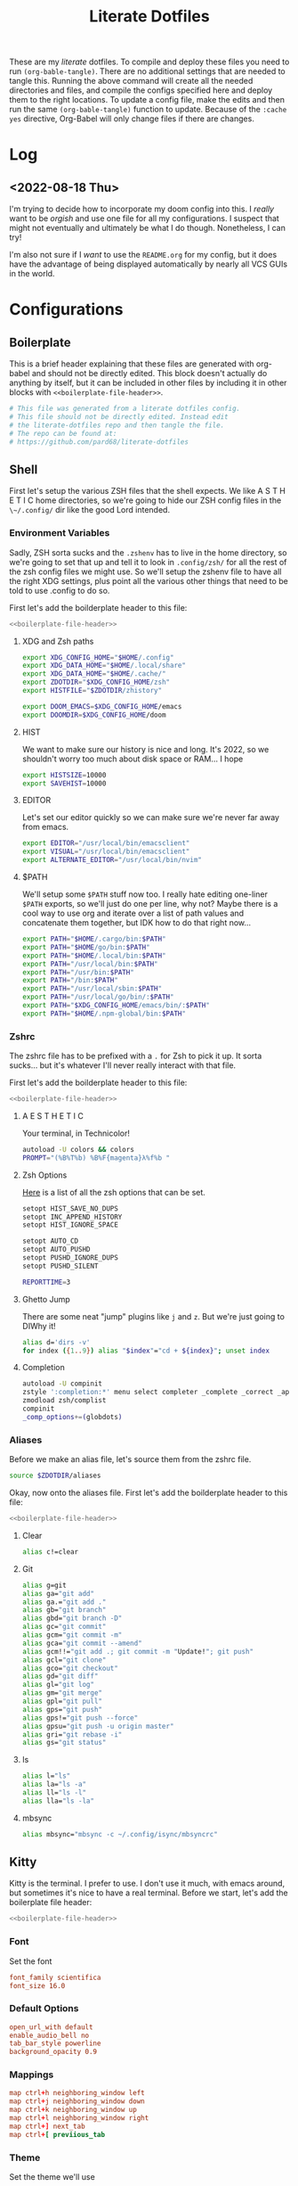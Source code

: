 #+title: Literate Dotfiles
#+STARTUP: hideblocks


These are my /literate/ dotfiles. To compile and deploy these files you need to
run ~(org-bable-tangle)~. There are no additional settings that are needed to
tangle this. Running the above command will create all the needed directories
and files, and compile the configs specified here and deploy them to the right
locations. To update a config file, make the edits and then run the same
~(org-bable-tangle)~ function to update. Because of the ~:cache yes~ directive,
Org-Babel will only change files if there are changes.

* Log
** <2022-08-18 Thu>
I'm trying to decide how to incorporate my doom config into this. I /really/
want to be /orgish/ and use one file for all my configurations. I suspect that
might not eventually and ultimately be what I do though. Nonetheless, I can try!

I'm also not sure if I /want/ to use the ~README.org~ for my config, but it does
have the advantage of being displayed automatically by nearly all VCS GUIs in
the world.

* Configurations
** Boilerplate
This is a brief header explaining that these files are generated with org-babel
and should not be directly edited. This block doesn't actually do anything by
itself, but it can be included in other files by including it in other blocks
with ~<<boilerplate-file-header>>~.
#+name: boilerplate-file-header
#+begin_src sh :tangle no
# This file was generated from a literate dotfiles config.
# This file should not be directly edited. Instead edit
# the literate-dotfiles repo and then tangle the file.
# The repo can be found at:
# https://github.com/pard68/literate-dotfiles
#+end_src

** Shell
First let's setup the various ZSH files that the shell expects. We like A S T H
E T I C home directories, so we're going to hide our ZSH config files in the
~\~/.config/~ dir like the good Lord intended.

*** Environment Variables
:PROPERTIES:
:header-args: :tangle ~/.zshenv :comments link :mkdirp yes :padline no :noweb tangle :cache yes
:END:
Sadly, ZSH sorta sucks and the ~.zshenv~ has to live in the home directory, so
we're going to set that up and tell it to look in ~.config/zsh/~ for all the
rest of the zsh config files we might use. So we'll setup the zshenv file to
have all the right XDG settings, plus point all the various other things that
need to be told to use .config to do so.

First let's add the boilderplate header to this file:
#+begin_src sh :comments no
<<boilerplate-file-header>>
#+end_src
**** XDG and Zsh paths
#+begin_src sh
export XDG_CONFIG_HOME="$HOME/.config"
export XDG_DATA_HOME="$HOME/.local/share"
export XDG_DATA_HOME="$HOME/.cache/"
export ZDOTDIR="$XDG_CONFIG_HOME/zsh"
export HISTFILE="$ZDOTDIR/zhistory"

export DOOM_EMACS=$XDG_CONFIG_HOME/emacs
export DOOMDIR=$XDG_CONFIG_HOME/doom
#+end_src

**** HIST
We want to make sure our history is nice and long. It's 2022, so we shouldn't
worry too much about disk space or RAM... I hope

#+begin_src sh
export HISTSIZE=10000
export SAVEHIST=10000
#+end_src

**** EDITOR
Let's set our editor quickly so we can make sure we're never far away from
emacs.

#+begin_src sh
export EDITOR="/usr/local/bin/emacsclient"
export VISUAL="/usr/local/bin/emacsclient"
export ALTERNATE_EDITOR="/usr/local/bin/nvim"
#+end_src

**** $PATH
We'll setup some ~$PATH~ stuff now too. I really hate editing one-liner ~$PATH~
exports, so we'll just do one per line, why not? Maybe there is a cool way to
use org and iterate over a list of path values and concatenate them together,
but IDK how to do that right now...

#+begin_src sh
export PATH="$HOME/.cargo/bin:$PATH"
export PATH="$HOME/go/bin:$PATH"
export PATH="$HOME/.local/bin:$PATH"
export PATH="/usr/local/bin:$PATH"
export PATH="/usr/bin:$PATH"
export PATH="/bin:$PATH"
export PATH="/usr/local/sbin:$PATH"
export PATH="/usr/local/go/bin/:$PATH"
export PATH="$XDG_CONFIG_HOME/emacs/bin/:$PATH"
export PATH="$HOME/.npm-global/bin:$PATH"
#+end_src

*** Zshrc
:PROPERTIES:
:header-args: :tangle ~/.config/zsh/.zshrc :comments link :mkdirp yes :padline no :noweb tangle :cache yes
:END:

The zshrc file has to be prefixed with a ~.~ for Zsh to pick it up. It sorta sucks... but it's whatever I'll never really interact with that file.

First let's add the boilderplate header to this file:
#+begin_src sh :comments no
<<boilerplate-file-header>>
#+end_src
**** A E S T H E T I C

Your terminal, in Technicolor!
#+begin_src sh
autoload -U colors && colors
PROMPT="(%B%T%b) %B%F{magenta}λ%f%b "
#+end_src
**** Zsh Options

[[https://zsh.sourceforge.io/Doc/Release/Options.html][Here]] is a list of all the zsh options that can be set.
#+begin_src sh
setopt HIST_SAVE_NO_DUPS
setopt INC_APPEND_HISTORY
setopt HIST_IGNORE_SPACE

setopt AUTO_CD
setopt AUTO_PUSHD
setopt PUSHD_IGNORE_DUPS
setopt PUSHD_SILENT

REPORTTIME=3
#+end_src

**** Ghetto Jump

There are some neat "jump" plugins like ~j~ and ~z~. But we're just going to DIWhy it!
#+begin_src sh
alias d='dirs -v'
for index ({1..9}) alias "$index"="cd + ${index}"; unset index
#+end_src

**** Completion

#+begin_src sh
autoload -U compinit
zstyle ':completion:*' menu select completer _complete _correct _approximate
zmodload zsh/complist
compinit
_comp_options+=(globdots)
#+end_src

*** Aliases
:PROPERTIES:
:header-args: :tangle ~/.config/zsh/aliases :comments link :mkdirp yes :padline no :noweb tangle :cache yes
:END:
Before we make an alias file, let's source them from the zshrc file.
#+begin_src sh :tangle ~/.config/zsh/.zshrc
source $ZDOTDIR/aliases
#+end_src

Okay, now onto the aliases file. First let's add the boilderplate header to this file:
#+begin_src sh :comments no
<<boilerplate-file-header>>
#+end_src

**** Clear
#+begin_src sh
alias c!=clear
#+end_src
**** Git
#+begin_src sh
alias g=git
alias ga="git add"
alias ga.="git add ."
alias gb="git branch"
alias gbd="git branch -D"
alias gc="git commit"
alias gcm="git commit -m"
alias gca="git commit --amend"
alias gcm!!="git add .; git commit -m "Update!"; git push"
alias gcl="git clone"
alias gco="git checkout"
alias gd="git diff"
alias gl="git log"
alias gm="git merge"
alias gpl="git pull"
alias gps="git push"
alias gps!="git push --force"
alias gpsu="git push -u origin master"
alias gri="git rebase -i"
alias gs="git status"
#+end_src
**** ls
#+begin_src sh
alias l="ls"
alias la="ls -a"
alias ll="ls -l"
alias lla="ls -la"
#+end_src
**** mbsync
#+begin_src sh
alias mbsync="mbsync -c ~/.config/isync/mbsyncrc"
#+end_src
** Kitty
:PROPERTIES:
:header-args: :tangle ~/.config/kitty/kitty.conf :comments link :mkdirp yes :padline no :noweb tangle :cache yes
:END:

Kitty is the terminal. I prefer to use. I don't use it much, with emacs around,
but sometimes it's nice to have a real terminal. Before we start, let's add the
boilerplate file header:
#+begin_src sh :comments no
<<boilerplate-file-header>>
#+end_src
*** Font
Set the font
#+begin_src conf
font_family scientifica
font_size 16.0
#+end_src
*** Default Options
#+begin_src conf
open_url_with default
enable_audio_bell no
tab_bar_style powerline
background_opacity 0.9
#+end_src
*** Mappings
#+begin_src conf
map ctrl+h neighboring_window left
map ctrl+j neighboring_window down
map ctrl+k neighboring_window up
map ctrl+l neighboring_window right
map ctrl+] next_tab
map ctrl+[ previious_tab
#+end_src
*** Theme
:PROPERTIES:
:header-args: :tangle ~/.config/kitty/theme.conf :comments link :mkdirp yes :padline no :noweb tangle :cache yes
:END:
Set the theme we'll use
#+begin_src conf :tangle ~/.config/kitty/kitty.conf
include theme.conf
#+end_src

And then define that theme. This is not something I created. I got it from [[https://github.com/mcchrish/zenbones.nvim/raw/main/extras/kitty/zenbones_dark.conf][here]].
#+begin_src conf :comments no
<<boilerplate-file-header>>
#+end_src

***** Background and Foreground Colors
#+begin_src conf
foreground                      #B4BDC3
background                      #1C1917
selection_foreground            #B4BDC3
selection_background            #3D4042
#+end_src
***** Cursor Colors
#+begin_src conf
cursor                          #C4CACF
cursor_text_color               #1C1917
#+end_src
***** Tab Colors
#+begin_src conf
active_tab_foreground           #B4BDC3
active_tab_background           #65435E
inactive_tab_foreground         #B4BDC3
inactive_tab_background         #352F2D
#+end_src
***** Color Definitions
****** Black
#+begin_src conf
color0 #1C1917
color8 #403833
#+end_src
****** Red
#+begin_src conf
color1 #DE6E7C
color9 #E8838F
#+end_src
****** Green
#+begin_src conf
color2  #819B69
color10 #8BAE68
#+end_src
****** Yellow
#+begin_src conf
color3  #B77E64
color11 #D68C67
#+end_src
****** Blue
#+begin_src conf
color4  #6099C0
color12 #61ABDA
#+end_src
****** Magenta
#+begin_src conf
color5  #B279A7
color13 #CF86C1
#+end_src
****** Cyan
#+begin_src conf
color6  #66A5AD
color14 #65B8C1
#+end_src
****** White
#+begin_src conf
color7  #B4BDC3
color15 #888F94
#+end_src

** Hammerspoon
:PROPERTIES:
:header-args: :tangle ~/.hammerspoon/init.lua :comments link :mkdirp yes :padline no :noweb tangle :cache yes
:END:

I really only want Hammerspoon around on Mac, but I'm not currently sure how to
best add that conditional nature into org-babel. So we'll just install it all
and if it's not Mac... well it'll just never get used. Also, should be noted
that Hammerspoon doesn't seem to respect the XDG stuff and just puts its config
directory in the root of your home dir like a pig.

*** Boilerplate
#+begin_src lua :comments no
--[[
<<boilerplate-file-header>>
--]]
#+end_src

**** Hammerspoon CLI Tool
First thing, let's install the hs cli tool so we can call Hammerspoon from the
terminal if we need to. By default it'll install to the ~/usr/local/bin~.
#+begin_src lua
require'hs.ipc'
hs.ipc.cliInstall()
#+end_src

**** Config Reloader
And let's setup auto reloading for hammerspoon. First the reload function,
stolen from [[https://github.com/wangshub/hammerspoon-config/blob/06ff4db98baa4e568db0f79f3de0c58a578535a2/reload/reload.lua][here]]:
#+begin_src lua
reloadConfig = {
  watcher = {},
}

function reloadConfig.reloader(paths)
  doReload = false
  for _, file in pairs(paths) do
    if file:sub(-4) == ".lua" then
      print("A Lua configuration file has changed. Reloading...")
      doReload = true
    end
  end
  if not doReload then
    print("No Lua configuration files have changed. Skipping reload...")
    return
  end
  hs.reload()
end
#+end_src

And then we register a path watcher, provide a method to stop the watcher, and
then kick it off:
#+begin_src lua
hammerspoonDir = os.getenv("HOME") .. "/.hammerspoon/"

function reloadConfig.init()
  reloadConfig.watcher = hs.pathwatcher.new(hammerspoonDir, reloadConfig.reloader)
end

function reloadConfig.start()
  reloadConfig.watcher:start()
end

function reloadConfig.stop()
  reloadConfig.watcher:stop()
end

reloadConfig.init()
reloadConfig.start()
#+end_src

*** Keybindings
Next let's setup a few default key combos.
#+begin_src lua
local meh = {"ctrl", "alt", "shift"}
local super = {"ctrl", "alt", "cmd"}
local hyper = {"ctrl", "alt", "cmd", "shift"}
#+end_src

I'm lazy, so we're going to setup some abstraction over the default hammerspoon
hotkey function so I have to type even less!
#+begin_src lua
function bk(...)
  hs.hotkey.bind(...)
end
#+end_src

**** Toggle Dark Mode
It'd be nice to toggle the system dark-mode with a key. But to do that we need to write a little applescript first:
#+begin_src sh :tangle ~/.hammerspoon/applescripts/toggle-dark-mode.applescript :comments no
tell application "System Events"
	tell appearance preferences
		set dark mode to not dark mode
	end tell
end tell
#+end_src

Great, and now for the keybinding:
#+begin_src lua
bk(hyper, "d", "Toggle: Dark-mode", function() hs.osascript.applescriptFromFile("applescripts/toggle-dark-mode.applescript") end)
#+end_src

**** yabai keybindings

First, some abstraction to make calling into Yabai a bit simpler -- I stole this
from [[https://github.com/rtauziac/Hammerspoon-Yabai/blob/4c1c130b089a3c8cc87a3f0dcf13ae0ae64b34a0/.hammerspoon/yabai.lua][here]]:
#+begin_src lua
function strToTable(str)
  t = {}
  for word in string.gmatch(str, "[^%s]+") do
    table.insert(t, word)
  end
  return t
end

function runCmd(bin, strArgs)
  args = strToTable(strArgs)
  local t = hs.task.new(bin,
                        function(err, stdout, stderr)
                          print(err, stdout, stderr)
                        end,
                        function(task, stdout, stderr)
                          print(stdout, stderr)
                          return true
                        end, args)
  t:start()
  if tOut then
    print(tOut)
  end
  if tErr then
    print(tErr)
  end
end

function r(b, a)
  return function() runCmd(b, a) end
end

function yabaiCmd(args)
  yBin = "/usr/local/bin/yabai"
  runCmd(yBin, args)
end

function y(a)
  return function() yabaiCmd(a) end
end
#+end_src

And now the hotkeys!

Let's setup a reload hotkey for Yabai:
#+begin_src lua
-- bk(super, "r", "Yabai Reloaded", r("/bin/launchctl", {"kickstart", "-k", "gui/${UID}/homebrew.mxcl.yabai"}))
bk(super, "r", "Yabai: Reloaded", r("/usr/local/bin/brew", "services restart yabai"))
#+end_src

Now some spaces related hotkeys!
#+begin_src lua
bk(super, "n", "Yabai: Created a new space", y("-m space --create"))
#+end_src

It'd be nice to be able to toggle the various layouts:
#+begin_src lua
bk(super, "s", "Yabai: Stacked Layout", y("-m space --layout stack"))
bk(super, "b", "Yabai: BSP Layout", y("-m space --layout bsp"))
bk(super, "f", "Yabai: Floating Layout", y("-m space --layout float"))
#+end_src
How about some stacking related one?!
#+begin_src lua
bk(super, "n", "Yabai: Window", y("-m space --create"))
#+end_src
*** Spoons
**** Bootstrap
***** spoonManager
~spoonManager~ is a tool that lets us install Spoons from within Hammerspoon,
which means we don't need to include the Spoon's source in our literate config!

I was using this to install all spoons but then I noticed that HS has a Spoon
for installing spoons and it's a bit more feature-complete than SpoonManager, so
I'm just using this to install dependencies that SpoonInstall doesn't like (ie
stackline) and SpoonInstall itself and then we'll let everything else use
SpoonInstall.

Let's create a table of spoons we want to manage. It's going to be empty for
now, but entries should include a table name of the spoon and the git repo or
zip path of the spoon like such:
#+begin_src lua :tangle no
{
  name = "spoon's name",
  uri = "git repo",
  path = "path relative to hammerspoon's dir", // this is an optional value and if it isn't provided, just install into the Spoons/ dir
}
#+end_src

#+begin_src lua
spoonList = {
  {
    name = "SpoonInstall",
    uri = "https://github.com/Hammerspoon/Spoons/raw/master/Spoons/SpoonInstall.spoon.zip"
  }
}
<<stacklineSpoon>>
<<editWithEmacsSpoon>>
#+end_src

And of course, let's create spoonManager and then kick off the install process
#+begin_src lua
spoonManager = {}

<<spoonManagerInstallZip>>

function spoonManager.installGit(spoon)
  gitCloneTask =hs.task.new('/usr/bin/git', function(a,b,c) return end, {"clone", spoon.uri, spoon.path})
  gitCloneTask:waitUntilExit()
  gitCloneTask:start()
end

function spoonManager.install(spoon)
  ext = string.sub(spoon.uri, -4)
  reloadConfig.stop()
  if ext == ".git" then
    spoonManager.installGit(spoon)
  end
  if ext == ".zip" then
    spoonManager.installZip(spoon)
  else
    print("Unknown file type, not installing " .. spoon.name)
  end
  reloadConfig.start()
end

function spoonManager.installMaybe()
  if spoonList == nil then
    return
  end
  for _, spoon in pairs(spoonList) do
    install_path = "Spoons/" .. spoon.name .. ".spoon"
    installed = nil
    if spoon.path then
      install_path = spoon.path
      installed, _ = hs.fs.mkdir(spoon.path)
      installed = not installed
      if not installed then
        hs.fs.rmdir(spoon.path)
      end
    else
      installed = hs.spoons.isInstalled(spoon.name)
    end
    spoon.path = install_path
    if not installed then
      print("Installing " .. spoon.name .. " from uri: " .. spoon.uri)
      hs.alert("Install " .. spoon.name .. ". This will just take a moment!")
      spoonManager.install(spoon)
    else
      print(spoon.name .. " already installed!")
    end
  end
end

spoonManager.installMaybe()
#+end_src

This part of spoonManager is not my work, I took it from the SpoonInstall [[https://github.com/Hammerspoon/Spoons/blob/master/Source/SpoonInstall.spoon/init.lua][source]]
and I took it mostly to /install/ SpoonInstall, since it's part of a monorepo
and I'd rather steal their function for installing something from a zip than try
to figure out the best to do sparse git stuff.
#+name: spoonManagerInstallZip
#+begin_src lua :tangle no
-- Execute a command and return its output with trailing EOLs trimmed. If the command fails, an error message is logged.
function spoonManager.x(cmd, errfmt, ...)
   local output, status = hs.execute(cmd)
   if status then
      local trimstr = string.gsub(output, "\n*$", "")
      return trimstr
   else
      return nil
   end
end

function spoonManager._installSpoonFromZipURL(urlparts, status, body, headers)
   local success=nil
   if (status < 100) or (status >= 400) then
      print("Error downloading %s. Error code %d: %s", urlparts.absoluteString, status, body or "<none>")
   else
      -- Write the zip file to disk in a temporary directory
      local tmpdir=spoonManager.x("/usr/bin/mktemp -d", "Error creating temporary directory to download new spoon.")
      if tmpdir then
         local outfile = string.format("%s/%s", tmpdir, urlparts.lastPathComponent)
         local f=assert(io.open(outfile, "w"))
         f:write(body)
         f:close()

         -- Check its contents - only one *.spoon directory should be in there
         output = spoonManager.x(string.format("/usr/bin/unzip -l %s '*.spoon/' | /usr/bin/awk '$NF ~ /\\.spoon\\/$/ { print $NF }' | /usr/bin/wc -l", outfile),
                     "Error examining downloaded zip file %s, leaving it in place for your examination.", outfile)
         if output then
            if (tonumber(output) or 0) == 1 then
               -- Uncompress the zip file
               local outdir = string.format("%s/Spoons", hs.configdir)
               if spoonManager.x(string.format("/usr/bin/unzip -o %s -d %s 2>&1", outfile, outdir),
                     "Error uncompressing file %s, leaving it in place for your examination.", outfile) then
                  -- And finally, install it using Hammerspoon itself
                  print("Downloaded and installed %s", urlparts.absoluteString)
                  spoonManager.x(string.format("/bin/rm -rf '%s'", tmpdir), "Error removing directory %s", tmpdir)
                  success=true
               end
            else
               print("The downloaded zip file %s is invalid - it should contain exactly one spoon. Leaving it in place for your examination.", outfile)
            end
         end
      end
   end
   return success
end

function spoonManager.installSpoonFromZipURL(url)
   local urlparts = hs.http.urlParts(url)
   local dlfile = urlparts.lastPathComponent
   if dlfile and dlfile ~= "" and urlparts.pathExtension == "zip" then
      a,b,c=hs.http.get(url)
      return spoonManager._installSpoonFromZipURL(urlparts, a, b, c)
   else
      print("Invalid URL %s, must point to a zip file", url)
      return nil
   end
end

function spoonManager.installZip(spoon)
  spoonManager.installSpoonFromZipURL(spoon.uri)
end
#+end_src

***** SpoonInstall
SpoonInstall is how we're going to install 99% of spoons, because it's a lot
better than ~spoonManager~.

First let's setup some stuff:
#+begin_src lua
hs.loadSpoon('SpoonInstall')
#+end_src

This will block HS, but I think it's worth it...
#+begin_src lua
spoon.SpoonInstall.use_syncinstall = true
#+end_src

I'm lazy...
#+begin_src lua
Install = spoon.SpoonInstall
#+end_src
**** Clipboard Tool
It's a clipboard manager for text.
#+begin_src lua
Install:andUse("ClipboardTool", {})
clt = spoon.ClipboardTool
clt.pase_on_select = true
clt.show_in_menubar = false
clt.max_size = true
clt.max_entry_size = 4990
clt.clearAll()
clt.frequency = 2
bk(hyper, "v", "Toggle: Clipboard", function() clt:toggleClipboard() end)
clt:start()
#+end_src
**** stackline
This spoon will help us visualize yabai's stacked windows
#+name: stacklineSpoon
#+begin_src lua :tangle no
table.insert(spoonList, {
               name = "stackline",
               uri = "git@github.com:pard68/stackline.git",
               path = "stackline"
})
#+end_src

Stackline isn't technically a spoon but that might be changing, and since I'd rather just pretend it is than write a special case in the ~spoonManager~ just for stackline, we're just gonna have to get a little hacky...
#+begin_src lua
sl = require('stackline')
sl:init()
#+end_src

We also need to add the following to the yabai config so that stackline redraws
can be triggered with yabai signals to speed up the drawing process. These
signals came from the these two issues in the stackline repo; "[[https://github.com/AdamWagner/stackline/issues/110][Trigger refreshes
using yabail -m signal]]" and "[[https://github.com/AdamWagner/stackline/issues/113][Reduce redraw lag when switched spaces]]"
#+begin_src shell :tangle ~/.config/yabai/yabairc
yabai -m signal --add event=space_changed action="hs -c 'stackline.manager:update({forceRedraw = true})'"
yabai -m signal --add event=display_added action="hs -c 'stackline.refresh()"
yabai -m signal --add event=display_removed action="hs -c 'stackline.refresh()"
yabai -m signal --add event=display_changed action="hs -c 'stackline.refresh()"
yabai -m signal --add event=space_changed action="hs -c 'stackline.refresh()"
yabai -m signal --add event=application_visible action="hs -c 'stackline.refresh()"
yabai -m signal --add event=application_hidden action="hs -c 'stackline.refresh()"
yabai -m signal --add event=window_created action="hs -c 'stackline.refresh()"
yabai -m signal --add event=window_destroyed action="hs -c 'stackline.refresh()"
#+end_src

These two lines help with some issues when you switch focus with yabai commands. I found them in this [[https://github.com/AdamWagner/stackline/issues/67#issuecomment-1193396400][issue comment]].
#+begin_src shell :tangle ~/.config/yabai/yabairc
yabai -m signal --add event=window_created title="Hammerspoon Console" action="yabai -m window \$(yabai -m query --windows | jq '.[] | select(.app==\"Hammerspoon\" and .name==\"Hammerspoon Console\") | .id') --minimize"
yabai -m rule --add app="Hammerspoon" title="" manage=on layer="above" sticky=on
#+end_src
***** Keybindings
These some bindings someone created to use the same keys for cycling yabai
stacked and non-stacked spaces. I need to convert this to Lua so we can do this
with Hammerspoon.
#+begin_src shell :tangle no
cmd + shift - k : if [ "$(yabai -m query --spaces --space | jq -r '.type')" = "stack" ]; then (yabai -m window --focus stack.next || yabai -m window --focus stack.first); else yabai -m window --focus next || yabai -m window --focus first; fi
cmd + shift - j : if [ "$(yabai -m query --spaces --space | jq -r '.type')" = "stack" ]; then (yabai -m window --focus stack.prev || yabai -m window --focus stack.last); else yabai -m window --focus prev || yabai -m window --focus last; fi
#+end_src
**** Edit With Emacs
This spoon allows me to take any text area and edit that text area with emacs,
and then send the text edited in Emacs back to that textbox when done. This
spoon is from the GitHub user [[https://github.com/dmgerman/editWithEmacs.spoon/][dmgerman]].
#+name: editWithEmacsSpoon
#+begin_src lua :tangle no
table.insert(spoonList, {
               name = "editWithEmacs",
               uri = "https://github.com/dmgerman/editWithEmacs.spoon.git"})
#+end_src
***** Load Spoon and Add Bindings
#+begin_src lua
hs.loadSpoon("editWithEmacs")
if spoon.editWithEmacs then
  local bindings = {
    edit_selection = { hyper, "e" },
    edit_all = { meh, "e" }
  }
  spoon.editWithEmacs:bindHotkeys(bindings)
end
#+end_src
***** hammerspoon.el
For this to work we need to load some elisp with ~(load
"~/.hammerspoon/Spoons/editWithEmacs.spoon/hammerspoon.el")~. Make sure to put
that somewhere into your emacs config.

#+begin_src emacs-lisp :tangle ~/.hammerspoon/Spoons/editWithEmacs.spoon/hammerspoon.el
;;; editWithEmacs.el --- communicate with hammerspoon to editWithEmacs anywhere

;; Copyright (C) 2021 Daniel M. German <dmg@turingmachine.org>
;;                             Jeremy Friesen <emacs@jeremyfriesen.com>
;;

;; Author: Daniel M. German <dmg@turingmachine.org>
;;         Jeremy Friesen <emacs@jeremyfriesen.com>
;;
;; Maintainer: Daniel M. German <dmg@turingmachine.org>
;;
;; Keywords: hammerspoon, os x
;; Homepage: https://github.com/dmgerman/editWithEmacs.spoon

;; GNU Emacs is free software: you can redistribute it and/or modify
;; it under the terms of the GNU General Public License as published by
;; the Free Software Foundation, either version 3 of the License, or
;; (at your option) any later version.

;; GNU Emacs is distributed in the hope that it will be useful,
;; but WITHOUT ANY WARRANTY; without even the implied warranty of
;; MERCHANTABILITY or FITNESS FOR A PARTICULAR PURPOSE.  See the
;; GNU General Public License for more details.

;; You should have received a copy of the GNU General Public License
;; along with GNU Emacs.  If not, see <https://www.gnu.org/licenses/>.

;;; Commentary:

;; Use emacs and hammerspoon to edit text in any input box in os x
;; See: https://github.com/dmgerman/editWithEmacs.spoon
;;

;;; Code:


(defvar hammerspoon-buffer-mode 'markdown-mode
  "Name of major mode for hammerspoon editing")

(defvar hammerspoon-buffer-name "*hammerspoon_edit*"
  "Name of the buffer used to edit in emacs.")

(defvar hammerspoon-edit-minor-map nil
  "Keymap used in hammer-edit-minor-mode.")
(unless hammerspoon-edit-minor-map
  (let ((map (make-sparse-keymap)))

    (define-key map (kbd "C-c C-c") 'hammerspoon-edit-end)
    (define-key map (kbd "C-c m")   'hammerspoon-toggle-mode)
    (define-key map (kbd "C-c h")   'hammerspoon-test) ;; for testing

    (setq hammerspoon-edit-minor-map map)))

(define-minor-mode hammerspoon-edit-minor-mode
  "Minor mode to help with editing with hammerspoon"

  :global nil
  :lighter   "_hs-edit_"
  :keymap hammerspoon-edit-minor-map

  ;; if disabling `undo-tree-mode', rebuild `buffer-undo-list' from tree so
  ;; Emacs undo can work
  )

(defun hammerspoon-toggle-mode ()
  "Toggle from Markdown Mode to Org Mode."
  (interactive)
  (if (string-equal "markdown-mode" (format "%s" major-mode))
      (org-mode)
    (markdown-mode))
  (hammerspoon-edit-minor-mode))

(defun hammerspoon-do (command)
  "Send Hammerspoon the given COMMAND."
  (interactive "sHammerspoon Command:")
  (setq hs-binary (executable-find "hs"))
  (if hs-binary
      (call-process hs-binary
                    nil 0 nil
                    "-c"
                    command)
    (message "Hammerspoon hs executable not found. Make sure you hammerspoon has loaded the ipc module")))

(defun hammerspoon-alert (message)
  "Show given MESSAGE via Hammerspoon's alert system."
  (hammerspoon-do (concat "hs.alert.show('" message "', 1)")))

(defun hammerspoon-test ()
  "Show a test message via Hammerspoon's alert system.
If you see a message, Hammerspoon is working correctly."
  (interactive)
  (hammerspoon-alert "Hammerspoon test message..."))

(defun hammerspoon-edit-end ()
  "Send, via Hammerspoon, contents of buffer back to originating window."
  (interactive)
  (mark-whole-buffer)
  (call-interactively 'kill-ring-save)
  (hammerspoon-do (concat "spoon.editWithEmacs:endEditing(False)"))
  (previous-buffer))

(defun hammerspoon-edit-begin ()
  "Receive, from Hammerspoon, text to edit in Emacs"
  (interactive)
  (let ((hs-edit-buffer (get-buffer-create hammerspoon-buffer-name)))
    (switch-to-buffer hs-edit-buffer)
    (erase-buffer) ; Ensure we have a clean buffer
    (yank)
    (funcall hammerspoon-buffer-mode)
    (hammerspoon-edit-minor-mode)
    (message "Type C-c C-c to send back to originating window")
    (exchange-point-and-mark)))
#+end_src

** isync/mbsync
:PROPERTIES:
:header-args: :tangle ~/.config/isync/mbsyncrc :comments link :mkdirp yes :padline no :noweb tangle :cache yes
:END:
This is my isync/mbsync config. I'm using the password store for secrets when
applicable.
#+begin_src sh :comments no
<<boilerplate-file-header>>
#+end_src
*** Personal Protonmail Accounts
I have a number of protonmail accounts. They have virtually the same settings,
even the same password. I am not using the password store for the Proton email
accounts because this password is only applicable to the Proton bridge on my
machine and I don't have a concern about storing it in plaintext since it's
already available in plaintext on the machine anyway. I am just storing it in a
txt file so that this is a bit more portable.

There must be a empty line between accounts. So for this to work we need one
empty line at the end of each config. ~org-tangle~ removes trailing whitespace,
so this means we need to add a new line and then an empty comment. There might
be a better way to do this but I am unaware of it.

**** TODO Make this programmatic, so it just needs a list of email addresses

**** ipringle@protonmail.com
#+begin_src sh
IMAPAccount ipringle-protonmail
Host 127.0.0.1
Port 1143
User pard@0x44.pw
PassCmd "cat ~/.config/isync/proton-bridge-password"
SSLType NONE

IMAPStore ipringle-protonmail-remote
Account ipringle-protonmail

MaildirStore ipringle-protonmail-local
Subfolders Verbatim
Path ~/mail/ipringle@protonmail.com/
Inbox ~/mail/ipringle@protonmail.com/INBOX

Channel ipringle-protonmail
Far :ipringle-protonmail-remote:
Near :ipringle-protonmail-local:
Patterns *
CopyArrivalDate yes
Create Both
Expunge Both
SyncState *

#
#+end_src
**** ian@dapringles.com
#+begin_src sh
IMAPAccount ian-dapringles
Host 127.0.0.1
Port 1143
User ian@dapringles.com
PassCmd "cat ~/.config/isync/proton-bridge-password"
SSLType NONE

IMAPStore ian-dapringles-remote
Account ian-dapringles

MaildirStore ian-dapringles-local
Subfolders Verbatim
Path ~/mail/ian@dapringles.com/
Inbox ~/mail/ian@dapringles.com/INBOX

Channel ian-dapringles
Far :ian-dapringles-remote:
Near :ian-dapringles-local:
Patterns *
CopyArrivalDate yes
Create Both
Expunge Both
SyncState *

#
#+end_src
**** pard@0x44.pw
#+begin_src sh
IMAPAccount pard-0x44
Host 127.0.0.1
Port 1143
User pard@0x44.pw
PassCmd "cat ~/.config/isync/proton-bridge-password"
SSLType NONE

IMAPStore pard-0x44-remote
Account pard-0x44

MaildirStore pard-0x44-local
Subfolders Verbatim
Path ~/mail/pard@0x44.pw/
Inbox ~/mail/pard@0x44.pw/INBOX

Channel pard-0x44
Far :pard-0x44-remote:
Near :pard-0x44-local:
Patterns *
CopyArrivalDate yes
Create Both
Expunge Both
SyncState *

#
#+end_src
*** Work Gmail
This is my config for my work gmail account. I'm not tangling this because using
Gmail with mbsync/mu4e is super annoying and I cannot get sending to work for
some reason. Plus we're migrating /away/ from Gmail so it's less important.
#+begin_src sh :tangle no
# ian@hydrobuilder.com
IMAPAccount work-gmail
Host imap.gmail.com
User ian@hydrobuilder.com
PassCmd "pass email/ian@hydrobuilder.com"
AuthMechs LOGIN
SSLType IMAPS

IMAPStore gmail-remote
Account gmail

MaildirStore gmail-local
Path ~/mail/hydrobuilder/
Inbox ~/mail/hydrobuilder/INBOX
Subfolders Verbatim

Channel gmail
Far :gmail-remote:
Near :gmail-local:
CopyArrivalDate yes
Patterns * ![Gmail]* "[Gmail]/Sent Mail" "[Gmail]/Trash"
Create Both
Expunge Both
SyncState *

#
#+end_src

*** Work Outlook
Nothing fancy here, should be noted that the password is an app-password because
of 2fa requirements.
#+begin_src sh
# i.pringle@hbhold.com
IMAPAccount work
Host outlook.office365.com
User i.pringle@hbhold.com
PassCmd "pass email/i.pringle@hbhold.com"
AuthMechs LOGIN
SSLType IMAPS

IMAPStore work-remote
Account work

MaildirStore work-local
Path ~/mail/ipringle@hbhold.com/
Inbox ~/mail/ipringle@hbhold.com/Inbox
Subfolders Verbatim

Channel work
Far :work-remote:
Near :work-local:
Patterns "INBOX" *
CopyArrivalDate yes
Create Both
Sync all
Expunge Both
SyncState *

#
#+end_src
** yabai
:PROPERTIES:
:header-args: :tangle ~/.config/yabai/yabairc :comments link :mkdirp yes :padline no :noweb tangle :cache yes :tangle-mode (identity #o755)
:END:

*** Boilerplate
#+begin_src shell :comments no
#!/usr/bin/env sh
<<boilerplate-file-header>>
#+end_src

Let's make sure yabai is auto-loading the scripting additions on start -- this
requires that we can run ~sudo yabai~ commands without a password.
#+begin_src shell
yabai -m signal --add event=dock_did_restart action="sudo yabai --load-sa"
#+end_src

*** Config
**** Defaults
We're going to just leave the mouse totally out of the picture:
#+begin_src shell
# global settings
yabai -m config mouse_follows_focus          off
yabai -m config focus_follows_mouse          off
#+end_src

And let's make new windows spawn to the left so that they don't take over the
master window and to the bottom:
#+begin_src shell
yabai -m config window_placement             first_child
yabai -m config window_topmost               off
#+end_src

The default layout:
#+begin_src shell
yabai -m config layout                       bsp
#+end_src

Let's make room for the bar.
#+begin_src shell
BAR_HEIGHT=$(sketchybar --query bar | jq ."height")
yabai -m config external_bar all:$BAR_HEIGHT:0
#+end_src

These are the things we always want to float:
#+begin_src shell
yabai -m rule --add app='^System Information$' manage=off
yabai -m rule --add app='^System Preferences$' manage=off
yabai -m rule --add title='Preferences$' manage=off
yabai -m rule --add title='Settings$' manage=off
#+end_src

FIN
#+begin_src shell
echo "yabai configuration loaded.."
#+end_src

**** Layouts
***** BSP
***** Float
***** Stacked
When a space is stacked, these rules apply -- to make it work nicely with
stackline
#+begin_src shell
yabai -m signal --add event=window_created action="~/.config/yabai/refresh.sh"
yabai -m signal --add event=window_destroyed action="~/.config/yabai/refresh.sh"
#+end_src

And of course ~refresh.sh~, which I stole from these two lovely [[https://github.com/AdamWagner/stackline/issues/57#issuecomment-766596737][comm]]-[[https://github.com/AdamWagner/stackline/issues/57#issuecomment-873378890][ents]]:
#+begin_src shell :tangle ~/.config/yabai/refresh.sh :comments link :mkdirp yes :padline no :noweb tangle :cache yes :tangle-mode (identity #o755)
#!/usr/bin/env bash

number_of_windows=$(yabai -m query --windows --space | /usr/local/bin/jq 'length')
number_of_stacked=$(yabai -m query --windows --space | /usr/local/bin/jq -c 'map(select(."stack-index" != 0)) | length')
currspace=$(yabai -m query --spaces --space | /usr/local/bin/jq '.index')

padding=0
spadding=40

[[ "$number_of_windows" -eq 1 ]] && padding=0
[[ "$number_of_stacked" = 0 ]] && spadding=$padding

yabai -m config --space "$currspace" top_padding $padding
yabai -m config --space "$currspace" bottom_padding $padding
yabai -m config --space "$currspace" left_padding $spadding
yabai -m config --space "$currspace" right_padding $padding
yabai -m config --space "$currspace" window_gap $padding
#+end_src
**** Named Spaces
***** Comms Space
This is the space for my communication apps, namely Slack, Teams, Signal, and Discord
#+begin_src shell

#+end_src
*** Yabai Utils
**** ymsp
The Yabai Master-stack Plugin is a tool that takes the BSP mode of Yabai and instead switches Yabai to a master-stack layout like in dwm. This means there is one main window which takes up the majority of the screen and then the remaining windows take up an equal portion of the remaining portion of the screen. To use ymsp we need to install it from npm:
#+begin_src shell :tangle no
npm install --global yabai-master-stack-plugin
#+end_src

And then add the following config settings for ymsp:
#+begin_src json :tangle ~/.config/ymsp/ymsp.config.json :comments no :mkdirp yes :padline no :cache yes
{
  "yabaiPath": "/usr/local/bin/yabai"
}
#+end_src

Finally to connect ymsp to yabai we need to add the following signals:
#+begin_src shell
yabai -m signal --add event=window_created action='ymsp window-created'
yabai -m signal --add event=application_launched action='ymsp window-created'
yabai -m signal --add event=window_moved action='ymsp window-moved'
ymsp on-yabai-start
#+end_src
** sketchybar
:PROPERTIES:
:header-args: :tangle ~/.config/sketchybar/sketchybarrc :comments link :mkdirp yes :padline no :noweb tangle :cache yes :tangle-mode (identity #o755)
:END:

*** Boilerplate
#+begin_src shell :comments no
#!/usr/bin/env sh
<<boilerplate-file-header>>
#+end_src

We'll add some signals to yabai so it can trigger sketchybar events
#+begin_src shell :tangle ~/.config/yabai/yabairc
yabai -m signal --add event=window_created action="sketchybar -m --trigger yabai_window &> /dev/null"
yabai -m signal --add event=window_destroyed action="sketchybar -m --trigger yabai_window &> /dev/null"
yabai -m signal --add event=window_focused action="sketchybar -m --trigger yabai_window &> /dev/null"
yabai -m signal --add event=space_changed action="sketchybar -m --trigger yabai_window &> /dev/null"
yabai -m signal --add event=window_title_changed action="sketchybar -m --trigger yabai_window &> /dev/null"
#+end_src
*** Config
**** Defaults
#+begin_src shell
sketchybar --bar color=0xff366000a36
sketchybar --bar height=26
sketchybar --bar blur_radius=100
sketchybar --bar shadow=on
sketchybar -m --add event yabai_window
#+end_src
**** Clock

We can add the time:
#+begin_src shell
sketchybar --add item time right
sketchybar --set time script='sketchybar --set time label="$(date "+%I:%M%p")"'
sketchybar --set time label.padding_left=20
sketchybar --set time update_freq=2
#+end_src

And let's not forget the date:
#+begin_src shell
sketchybar --add item date right
sketchybar --set date script='sketchybar --set date label="$(date "+%y/%d/%m (%a)")"'
sketchybar --set date update_freq=4
#+end_src
**** Active Window Title
This will show the title of the currently active window in the middle of the
bar. I stole it from [[https://github.com/oatmeaI/dotfiles/blob/8a10e48798a9711574e4c16f05d11e1ed6866769/.config/sketchybar/sketchybarrc][here]].
#+begin_src shell
TITLE_SCRIPT='
WINDOW_TITLE=$(/usr/local/bin/yabai -m query --windows --window | jq -r ".title")
if [[ ${#WINDOW_TITLE} -gt 150 ]]; then
  WINDOW_TITLE=$(echo "$WINDOW_TITLE" | cut -c 1-150)
  sketchybar -m --set window label="$WINDOW_TITLE"…
  exit 0
fi

APP_TITLE=$(/usr/local/bin/yabai -m query --windows --window | jq -r ".app")
if [[ $WINDOW_TITLE = "" ]]; then
    if [[ $APP_TITLE = "" ]]; then
        TITLE=""
    else
        TITLE="${APP_TITLE}"
    fi
else
    CLEANED_WIN_TITLE=${WINDOW_TITLE//$APP_TITLE | /}
    CLEANED_WIN_TITLE=${CLEANED_WIN_TITLE// | $APP_TITLE/}
    CLEANED_WIN_TITLE=${CLEANED_WIN_TITLE//$APP_TITLE - /}
    CLEANED_WIN_TITLE=${CLEANED_WIN_TITLE//$APP_TITLE – /}
    CLEANED_WIN_TITLE=${CLEANED_WIN_TITLE// – $APP_TITLE/}
    CLEANED_WIN_TITLE=${CLEANED_WIN_TITLE// - $APP_TITLE/}
    if [[ $APP_TITLE = $CLEANED_WIN_TITLE ]]; then
        TITLE="${APP_TITLE}"
    else
        TITLE="${APP_TITLE} | ${CLEANED_WIN_TITLE}"
    fi
fi
sketchybar -m --set window label="$TITLE"
'

sketchybar --add item window center
sketchybar --set window label.font="FiraCode Nerd Font Mono:Medium:12.0"
sketchybar --set window script="$TITLE_SCRIPT"
sketchybar --subscribe window yabai_window
$($TITLE_SCRIPT)
#+end_src

* License

#+BEGIN_SRC :tangle no
Literate Dotfiles -- Collection of configuration files written and compiled with org-mode
Copyright (C) 2022 Ian S. Pringle

This program is free software: you can redistribute it and/or modify
it under the terms of the GNU General Public License as published by
the Free Software Foundation, either version 3 of the License, or
(at your option) any later version.

This program is distributed in the hope that it will be useful,
but WITHOUT ANY WARRANTY; without even the implied warranty of
MERCHANTABILITY or FITNESS FOR A PARTICULAR PURPOSE.  See the
GNU General Public License for more details.

You should have received a copy of the GNU General Public License
along with this program.  If not, see <https://www.gnu.org/licenses/>.
#+END_SRC
